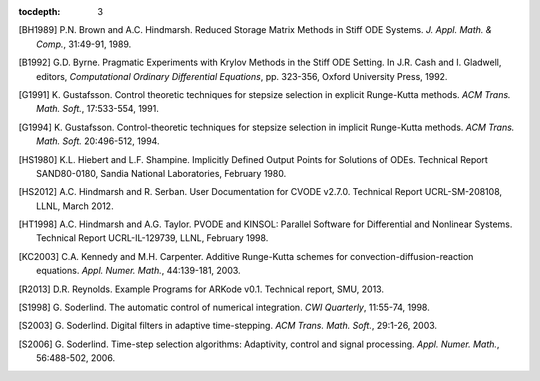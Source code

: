 :tocdepth: 3

.. _References:

.. only:: html

   References
   ==========

.. [BH1989] P.N. Brown and A.C. Hindmarsh. Reduced Storage
   Matrix Methods in Stiff ODE Systems. *J. Appl. Math. & Comp.*,
   31:49-91, 1989.

.. [B1992] G.D. Byrne. Pragmatic Experiments with Krylov Methods
   in the Stiff ODE Setting.  In J.R. Cash and I. Gladwell, editors,
   *Computational Ordinary Differential Equations*, pp. 323-356,
   Oxford University Press, 1992.

.. [G1991] K. Gustafsson.  Control theoretic techniques for
   stepsize selection in explicit Runge-Kutta methods. *ACM
   Trans. Math. Soft.*, 17:533-554, 1991.

.. [G1994] K. Gustafsson.  Control-theoretic techniques for
   stepsize selection in implicit Runge-Kutta methods. *ACM
   Trans. Math. Soft.* 20:496-512, 1994.

.. [HS1980] K.L. Hiebert and L.F. Shampine.  Implicitly
   Defined Output Points for Solutions of ODEs.  Technical Report
   SAND80-0180, Sandia National Laboratories, February 1980.

.. [HS2012] A.C. Hindmarsh and R. Serban. User
   Documentation for CVODE v2.7.0. Technical Report UCRL-SM-208108,
   LLNL, March 2012.

.. [HT1998] A.C. Hindmarsh and A.G. Taylor.  PVODE and
   KINSOL: Parallel Software for Differential and Nonlinear Systems.
   Technical Report UCRL-IL-129739, LLNL, February 1998.

.. [KC2003] C.A. Kennedy and M.H. Carpenter. Additive
   Runge-Kutta schemes for convection-diffusion-reaction
   equations. *Appl. Numer. Math.*, 44:139-181, 2003.

.. [R2013] D.R. Reynolds. Example Programs for ARKode
   v0.1.  Technical report, SMU, 2013.

.. [S1998] G. Soderlind. The automatic control of numerical
   integration.  *CWI Quarterly*, 11:55-74, 1998.

.. [S2003] G. Soderlind. Digital filters in adaptive
   time-stepping.  *ACM Trans. Math. Soft.*, 29:1-26, 2003.

.. [S2006] G. Soderlind. Time-step selection algorithms:
   Adaptivity, control and signal processing. *Appl. Numer. Math.*,
   56:488-502, 2006. 

